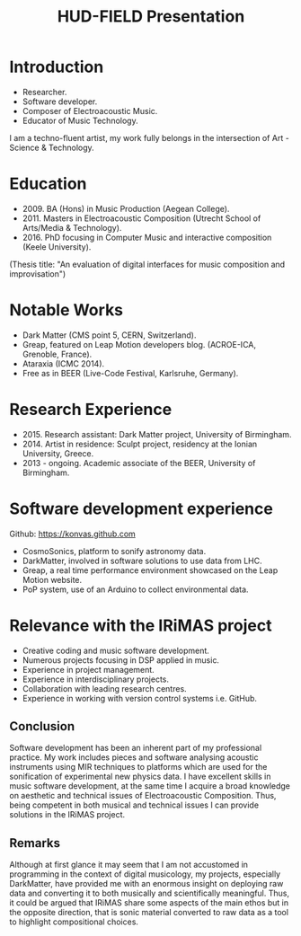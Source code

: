 #+TITLE: HUD-FIELD Presentation
# +DATE: 19.07.2017
#+EMAIL: konstantinos.vasilakos@gmail.com

* Introduction
+ Researcher.
+ Software developer.
+ Composer of Electroacoustic Music.
+ Educator of Music Technology.
I am a techno-fluent artist, my work fully belongs in the intersection of Art - Science & Technology.

* Education
+ 2009. BA (Hons) in Music Production (Aegean College).
+ 2011. Masters in Electroacoustic Composition (Utrecht School of Arts/Media & Technology).
+ 2016. PhD focusing in Computer Music and interactive composition (Keele University).
(Thesis title: "An evaluation of digital interfaces for music composition and improvisation")

* Notable Works
+ Dark Matter (CMS point 5, CERN, Switzerland).
+ Greap, featured on Leap Motion developers blog. (ACROE-ICA, Grenoble, France).
+ Ataraxia (ICMC 2014).
+ Free as in BEER (Live-Code Festival, Karlsruhe, Germany).

* Research Experience
+ 2015. Research assistant: Dark Matter project, University of Birmingham.
+ 2014. Artist in residence: Sculpt project, residency at the Ionian University, Greece.
+ 2013 - ongoing. Academic associate of the BEER, University of Birmingham.

* Software development experience
Github: https://konvas.github.com
+ CosmoSonics, platform to sonify astronomy data.
+ DarkMatter, involved in software solutions to use data from LHC.
+ Greap, a real time performance environment showcased on the Leap Motion website.
+ PoP system, use of an Arduino to collect environmental data.

* Relevance with the IRiMAS project
+ Creative coding and music software development.
+ Numerous projects focusing in DSP applied in music.
+ Experience in project management.
+ Experience in interdisciplinary projects.
+ Collaboration with leading research centres.
+ Experience in working with version control systems i.e. GitHub.

** Conclusion
Software development has been an inherent part of my professional practice.
My work includes pieces and software analysing acoustic instruments using MIR techniques to
platforms which are used for the sonification of experimental new physics data.
I have excellent skills in music software development, at the same time I
acquire a broad knowledge on aesthetic and technical issues of Electroacoustic
Composition. Thus, being competent in both musical and technical issues I can
provide solutions in the IRiMAS project.

** Remarks
Although at first glance it may seem that I am not accustomed in
programming in the context of digital musicology, my projects, especially
DarkMatter, have provided me with an enormous insight on deploying raw data and
converting it to both musically and scientifically meaningful. Thus,
it could be argued that IRiMAS share some aspects of the main ethos but in the opposite
direction, that is sonic material converted to raw data as a tool to highlight
compositional choices.

